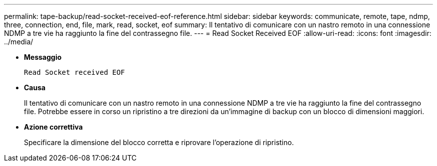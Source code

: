 ---
permalink: tape-backup/read-socket-received-eof-reference.html 
sidebar: sidebar 
keywords: communicate, remote, tape, ndmp, three, connection, end, file, mark, read, socket, eof 
summary: Il tentativo di comunicare con un nastro remoto in una connessione NDMP a tre vie ha raggiunto la fine del contrassegno file. 
---
= Read Socket Received EOF
:allow-uri-read: 
:icons: font
:imagesdir: ../media/


[role="lead"]
* *Messaggio*
+
`Read Socket received EOF`

* *Causa*
+
Il tentativo di comunicare con un nastro remoto in una connessione NDMP a tre vie ha raggiunto la fine del contrassegno file. Potrebbe essere in corso un ripristino a tre direzioni da un'immagine di backup con un blocco di dimensioni maggiori.

* *Azione correttiva*
+
Specificare la dimensione del blocco corretta e riprovare l'operazione di ripristino.


